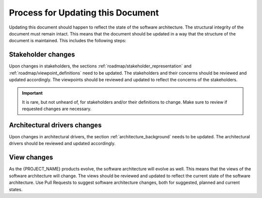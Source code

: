 .. _roadmap/update_process:

**********************************
Process for Updating this Document
**********************************
Updating this document should happen to reflect the state of the software architecture. The structural integrity of the
document must remain intact. This means that the document should be updated in a way that the structure of the document
is maintained. This includes the following steps:

Stakeholder changes
###################
Upon changes in stakeholders, the sections :ref:`roadmap/stakeholder_representation` and
:ref:`roadmap/viewpoint_definitions` need to be updated. The stakeholders and their concerns should be reviewed and
updated accordingly. The viewpoints should be reviewed and updated to reflect the concerns of the stakeholders.


.. important:: It is rare, but not unheard of, for stakeholders and/or their definitions to change. Make sure to review if
    requested changes are necessary.

Architectural drivers changes
#############################
Upon changes in architectural drivers, the section :ref:`architecture_background` needs to be updated. The
architectural drivers should be reviewed and updated accordingly.

View changes
############
As the {PROJECT_NAME} products evolve, the software architecture will evolve as well. This means that the views of the
software architecture will change. The views should be reviewed and updated to reflect the current state of the software
architecture. Use Pull Requests to suggest software architecture changes, both for suggested, planned and current
states.
